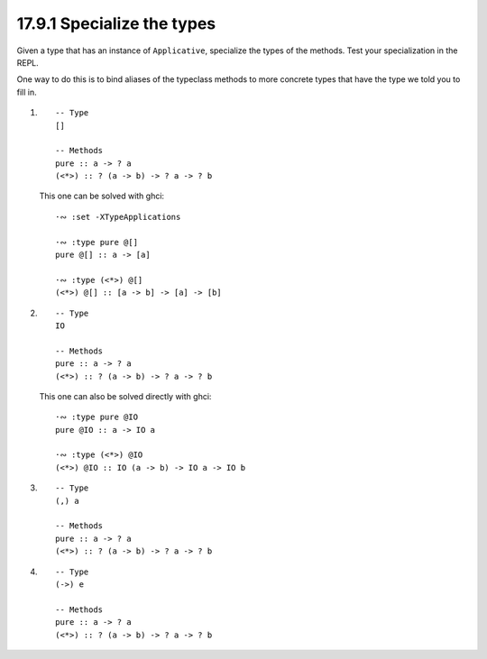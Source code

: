17.9.1 Specialize the types
^^^^^^^^^^^^^^^^^^^^^^^^^^^
Given a type that has an instance of
``Applicative``, specialize the types of
the methods. Test your specialization
in the REPL.

One way to do this is to bind aliases
of the typeclass methods to more concrete
types that have the type we told you to
fill in.

1.
   ::

     -- Type
     []

     -- Methods
     pure :: a -> ? a
     (<*>) :: ? (a -> b) -> ? a -> ? b

   This one can be solved with ghci::

     ·∾ :set -XTypeApplications

     ·∾ :type pure @[]
     pure @[] :: a -> [a]

     ·∾ :type (<*>) @[]
     (<*>) @[] :: [a -> b] -> [a] -> [b]


2.
   ::

     -- Type
     IO

     -- Methods
     pure :: a -> ? a
     (<*>) :: ? (a -> b) -> ? a -> ? b

   This one can also be solved directly with ghci::

     ·∾ :type pure @IO
     pure @IO :: a -> IO a

     ·∾ :type (<*>) @IO
     (<*>) @IO :: IO (a -> b) -> IO a -> IO b

3.
   ::

     -- Type
     (,) a

     -- Methods
     pure :: a -> ? a
     (<*>) :: ? (a -> b) -> ? a -> ? b
4.
   ::

     -- Type
     (->) e

     -- Methods
     pure :: a -> ? a
     (<*>) :: ? (a -> b) -> ? a -> ? b
